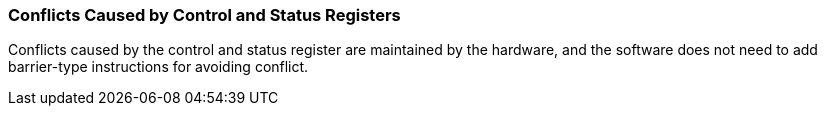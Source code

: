 [[conflicts-caused-by-control-and-status-registers]]
=== Conflicts Caused by Control and Status Registers

Conflicts caused by the control and status register are maintained by the hardware, and the software does not need to add barrier-type instructions for avoiding conflict.
